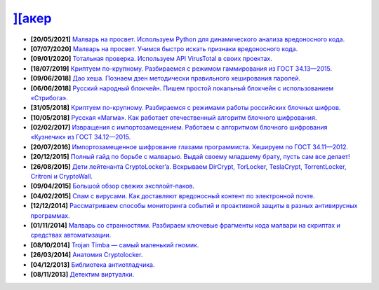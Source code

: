 `][акер <https://xakep.ru>`_
===========================

- **[20/05/2021]** `Малварь на просвет. Используем Python для динамического анализа вредоносного кода. <https://xakep.ru/2021/05/20/malware-analysis-python/>`_
- **[07/07/2020]** `Малварь на просвет. Учимся быстро искать признаки вредоносного кода. <https://xakep.ru/2020/07/07/malware-analysis/>`_
- **[09/01/2020]** `Тотальная проверка. Используем API VirusTotal в своих проектах. <https://xakep.ru/2020/01/09/virustotal-api/>`_
- **[18/07/2019]** `Криптуем по-крупному. Разбираемся с режимом гаммирования из ГОСТ 34.13—2015. <https://xakep.ru/2019/07/18/crypto-xor/>`_
- **[09/06/2018]** `Дао хеша. Познаем дзен методически правильного хеширования паролей. <https://xakep.ru/2018/06/09/hash-it-right/>`_
- **[06/06/2018]** `Русский народный блокчейн. Пишем простой локальный блокчейн с использованием «Стрибога». <https://xakep.ru/2018/06/06/stribog-blockchain/>`_
- **[31/05/2018]** `Криптуем по-крупному. Разбираемся с режимами работы российских блочных шифров. <https://xakep.ru/2018/05/31/crypto-ecb/>`_
- **[10/05/2018]** `Русская «Магма». Как работает отечественный алгоритм блочного шифрования. <https://xakep.ru/2018/05/10/working-with-magma/>`_
- **[02/02/2017]** `Извращения с импортозамещением. Работаем с алгоритмом блочного шифрования «Кузнечик» из ГОСТ 34.12—2015. <https://xakep.ru/2017/02/02/working-with-grasshopper/>`_
- **[20/07/2016]** `Импортозамещенное шифрование глазами программиста. Хешируем по ГОСТ 34.11—2012. <https://xakep.ru/2016/07/20/hash-gost-34-11-2012/>`_
- **[20/12/2015]** `Полный гайд по борьбе с малварью. Выдай своему младшему брату, пусть сам все делает! <https://xakep.ru/2015/12/10/anti-malware-guide/>`_
- **[26/08/2015]** `Дети лейтенанта CryptoLocker’a. Вскрываем DirCrypt, TorLocker, TeslaCrypt, TorrentLocker, Critroni и CryptoWall. <https://xakep.ru/2015/08/26/cryptolocker/>`_
- **[09/04/2015]** `Большой обзор свежих эксплойт-паков. <https://xakep.ru/2015/04/09/195-exploit-packs/>`_
- **[04/02/2015]** `Спам с вирусами. Как доставляют вредоносный контент по электронной почте. <https://xakep.ru/2015/02/04/spam-deliver-howto/>`_
- **[12/12/2014]** `Рассматриваем способы мониторинга событий и проактивной защиты в разных антивирусных программах. <https://xakep.ru/2014/12/12/events-monitoring/>`_
- **[01/11/2014]** `Малварь со странностями. Разбираем ключевые фрагменты кода малвари на скриптах и средствах автоматизации. <https://xakep.ru/2014/11/01/malvar-so-strannostyami/>`_
- **[08/10/2014]** `Trojan Timba — самый маленький гномик. <https://xakep.ru/2014/10/08/trojan-timb/>`_
- **[26/03/2014]** `Анатомия Cryptolocker. <https://xakep.ru/2014/03/26/62262/>`_
- **[04/12/2013]** `Библиотека антиотладчика. <https://xakep.ru/2013/12/04/61704/>`_
- **[08/11/2013]** `Детектим виртуалки. <https://xakep.ru/2013/11/08/61563/>`_

.. image:: https://komarev.com/ghpvc/?username=drobotun
    :target: https://github.com/drobotun    
